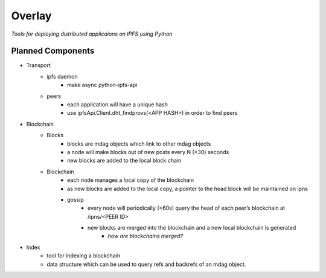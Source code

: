 Overlay
=======

*Tools for deploying distributed applicaions on IPFS using Python*


Planned Components
------------------

- Transport
    - ipfs daemon
        - make async python-ipfs-api
    - peers
        - each application will have a unique hash
        - use ipfsApi.Client.dht_findprovs(<APP HASH>) in order to find peers
- Blockchain
    - Blocks
        - blocks are mdag objects which link to other mdag objects
        - a node will make blocks out of new posts every N (<30) seconds
        - new blocks are added to the local block chain
    - Blockchain
        - each node manages a local copy of the blockchain
        - as new blocks are added to the local copy, a pointer to the head block will be maintained on ipns
        - gossip
            - every node will periodically (<60s) query the head of each peer’s blockchain at /ipns/<PEER ID>
            - new blocks are merged into the blockchain and a new local blockchain is generated
                - *how are blockchains merged?*
- Index
    - tool for indexing a blockchain
    - data structure which can be used to query refs and backrefs of an mdag object.
